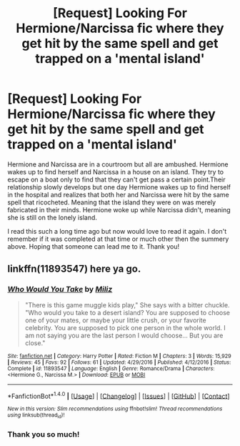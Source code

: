 #+TITLE: [Request] Looking For Hermione/Narcissa fic where they get hit by the same spell and get trapped on a 'mental island'

* [Request] Looking For Hermione/Narcissa fic where they get hit by the same spell and get trapped on a 'mental island'
:PROPERTIES:
:Author: QuidditchPlayer3
:Score: 14
:DateUnix: 1492097939.0
:DateShort: 2017-Apr-13
:FlairText: Request
:END:
Hermione and Narcissa are in a courtroom but all are ambushed. Hermione wakes up to find herself and Narcissa in a house on an island. They try to escape on a boat only to find that they can't get pass a certain point.Their relationship slowly develops but one day Hermione wakes up to find herself in the hospital and realizes that both her and Narcissa were hit by the same spell that ricocheted. Meaning that the island they were on was merely fabricated in their minds. Hermione woke up while Narcissa didn't, meaning she is still on the lonely island.

I read this such a long time ago but now would love to read it again. I don't remember if it was completed at that time or much other then the summery above. Hoping that someone can lead me to it. Thank you!


** linkffn(11893547) here ya go.
:PROPERTIES:
:Author: woop_woop_throwaway
:Score: 3
:DateUnix: 1492102929.0
:DateShort: 2017-Apr-13
:END:

*** [[http://www.fanfiction.net/s/11893547/1/][*/Who Would You Take/*]] by [[https://www.fanfiction.net/u/6747239/Miliz][/Miliz/]]

#+begin_quote
  "There is this game muggle kids play," She says with a bitter chuckle. "Who would you take to a desert island? You are supposed to choose one of your mates, or maybe your little crush, or your favorite celebrity. You are supposed to pick one person in the whole world. I am not saying you are the last person I would choose... But you are close."
#+end_quote

^{/Site/: [[http://www.fanfiction.net/][fanfiction.net]] *|* /Category/: Harry Potter *|* /Rated/: Fiction M *|* /Chapters/: 3 *|* /Words/: 15,929 *|* /Reviews/: 45 *|* /Favs/: 92 *|* /Follows/: 61 *|* /Updated/: 4/29/2016 *|* /Published/: 4/12/2016 *|* /Status/: Complete *|* /id/: 11893547 *|* /Language/: English *|* /Genre/: Romance/Drama *|* /Characters/: <Hermione G., Narcissa M.> *|* /Download/: [[http://www.ff2ebook.com/old/ffn-bot/index.php?id=11893547&source=ff&filetype=epub][EPUB]] or [[http://www.ff2ebook.com/old/ffn-bot/index.php?id=11893547&source=ff&filetype=mobi][MOBI]]}

--------------

*FanfictionBot*^{1.4.0} *|* [[[https://github.com/tusing/reddit-ffn-bot/wiki/Usage][Usage]]] | [[[https://github.com/tusing/reddit-ffn-bot/wiki/Changelog][Changelog]]] | [[[https://github.com/tusing/reddit-ffn-bot/issues/][Issues]]] | [[[https://github.com/tusing/reddit-ffn-bot/][GitHub]]] | [[[https://www.reddit.com/message/compose?to=tusing][Contact]]]

^{/New in this version: Slim recommendations using/ ffnbot!slim! /Thread recommendations using/ linksub(thread_id)!}
:PROPERTIES:
:Author: FanfictionBot
:Score: 2
:DateUnix: 1492102953.0
:DateShort: 2017-Apr-13
:END:


*** Thank you so much!
:PROPERTIES:
:Author: QuidditchPlayer3
:Score: 1
:DateUnix: 1492135400.0
:DateShort: 2017-Apr-14
:END:
